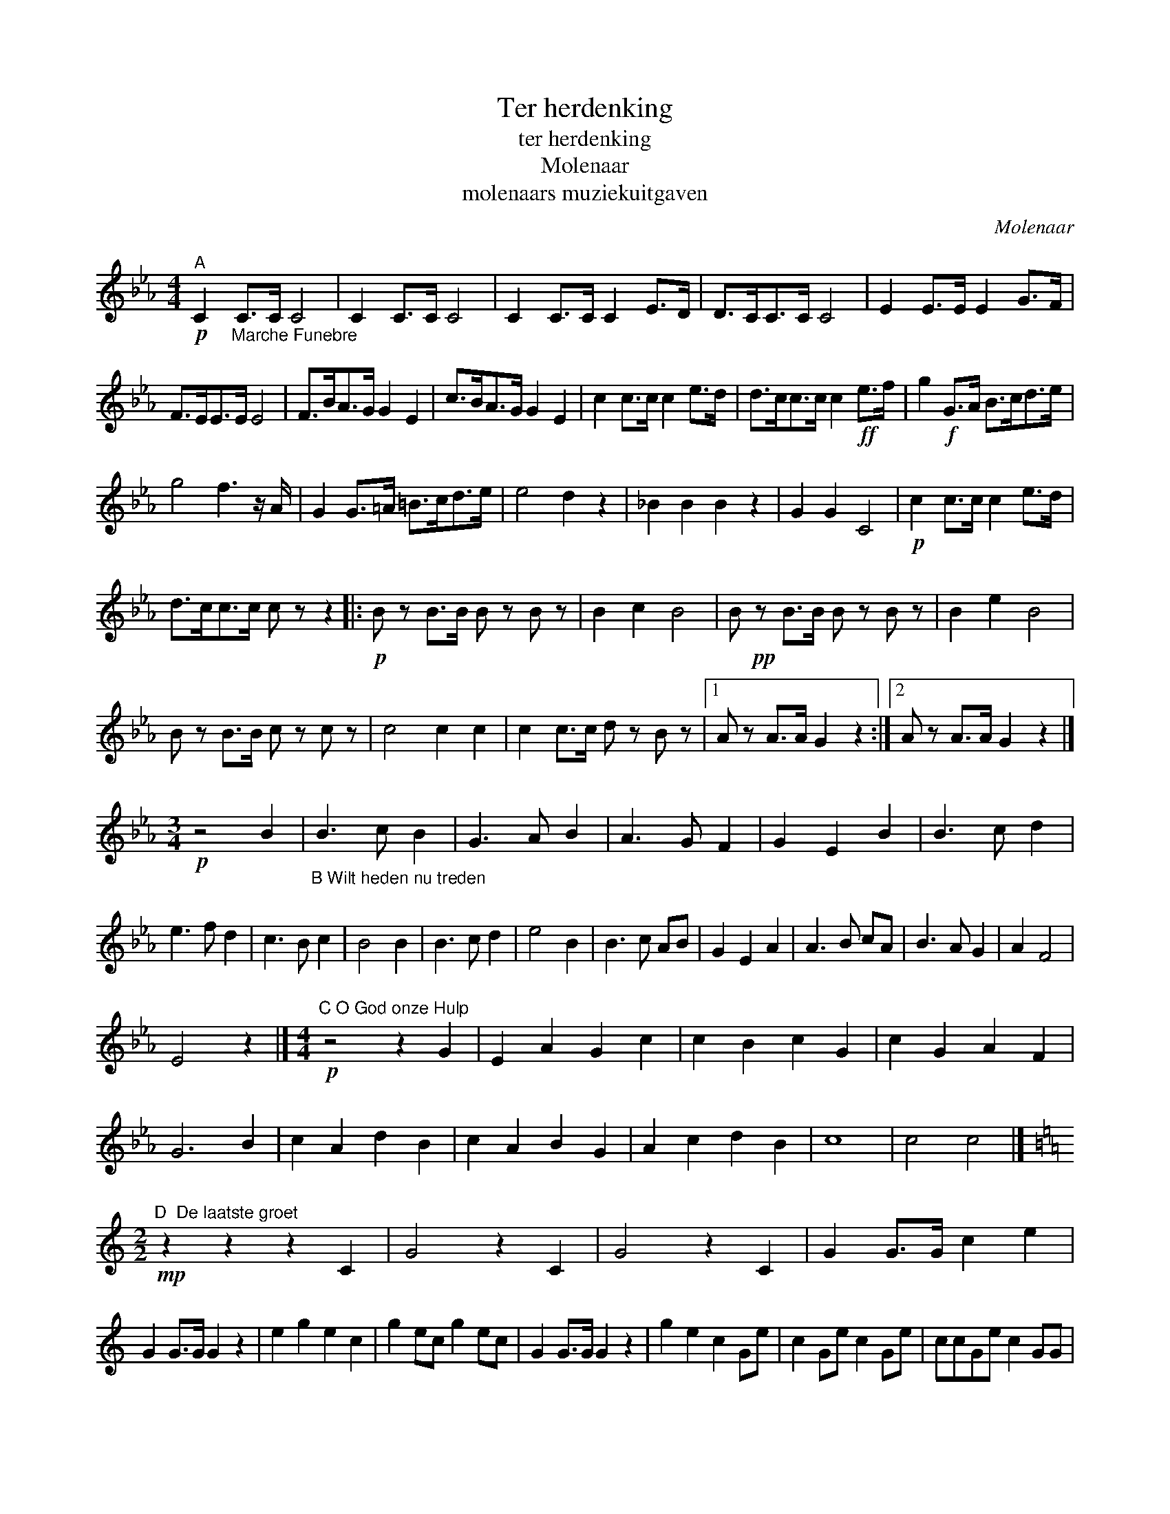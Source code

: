 X:1
T:Ter herdenking
T:ter herdenking
T:Molenaar
T:molenaars muziekuitgaven
C:Molenaar
Z:All Rights Reserved
L:1/8
M:4/4
K:Eb
V:1 treble 
%%MIDI program 40
V:1
"^A"!p! C2"_Marche Funebre" C>C C4 | C2 C>C C4 | C2 C>C C2 E>D | D>CC>C C4 | E2 E>E E2 G>F | %5
 F>EE>E E4 | F>BA>G G2 E2 | c>BA>G G2 E2 | c2 c>c c2 e>d | d>cc>c c2!ff! e>f | g2!f! G>A B>cd>e | %11
 g4 f3 z/ A/ | G2 G>=A =B>cd>e | e4 d2 z2 | _B2 B2 B2 z2 | G2 G2 C4 |!p! c2 c>c c2 e>d | %17
 d>cc>c c z z2 |:!p! B z B>B B z B z | B2 c2 B4 | B!pp! z B>B B z B z | B2 e2 B4 | %22
 B z B>B c z c z | c4 c2 c2 | c2 c>c d z B z |1 A z A>A G2 z2 :|2 A z A>A G2 z2 |] %27
[M:3/4]!p! z4 B2 |"_B Wilt heden nu treden" B3 c B2 | G3 A B2 | A3 G F2 | G2 E2 B2 | B3 c d2 | %33
 e3 f d2 | c3 B c2 | B4 B2 | B3 c d2 | e4 B2 | B3 c AB | G2 E2 A2 | A3 B cA | B3 A G2 | A2 F4 | %43
 E4 z2 |][M:4/4]"^C O God onze Hulp"!p! z4 z2 G2 | E2 A2 G2 c2 | c2 B2 c2 G2 | c2 G2 A2 F2 | %48
 G6 B2 | c2 A2 d2 B2 | c2 A2 B2 G2 | A2 c2 d2 B2 | c8 | c4 c4 |] %54
[K:C][M:2/2]"^D  De laatste groet"!mp! z2 z2 z2 C2 | G4 z2 C2 | G4 z2 C2 | G2 G>G c2 e2 | %58
 G2 G>G G2 z2 | e2 g2 e2 c2 | g2 ec g2 ec | G2 G>G G2 z2 | g2 e2 c2 Ge | c2 Ge c2 Ge | ccGe c2 GG | %65
 ccee c2 z G | e2 g2 e2 c2 | G2 G>G G2 G>G | cc/c/ce c2 GG | cc/c/ce c2 GG | cece c2 z G | %71
 e2 g2 e2 c2 | G2 G>G G2 z2 | g2 ec g2 ec | G2 G>G G2 C2 | G6 C2 | G6 C2 | G2 G>G c4 | e4 z4 |] %79
[K:F][M:4/4]"^E  Blijf bij mij Heer, als de avond daalt"!p! A4 A2 G2 | F4 c4 | d2 c2 c2 B2 | A8 | %83
 A4 A2 c2 | d4 c4 | B2 G2 A2 =B2 | c8 | A4 A2 G2 | F4 c4 | c2 B2 B2 A2 | G8 | G4 A2 B2 | %92
 A2 G2 F2 B2 | A4 G4 | F8 | F4 F4 |][K:Eb][M:4/4]"_F  Wenn ich einmal soll scheiden"!p! z4 z2 G2 | %97
 c2 B2 A2 G2 | F4 G2 d2 | e2 de/f/ e2 d2 | c6 z2 :| e2 dc (3B2 c2 d2 | e4 e2 B2 | c2 B2 cB A2 | %104
 G6 _e2 | de f2 e2 d2 | c4 d2 G2 | A2 G2 F2 BA | G6 z2 |] %109

